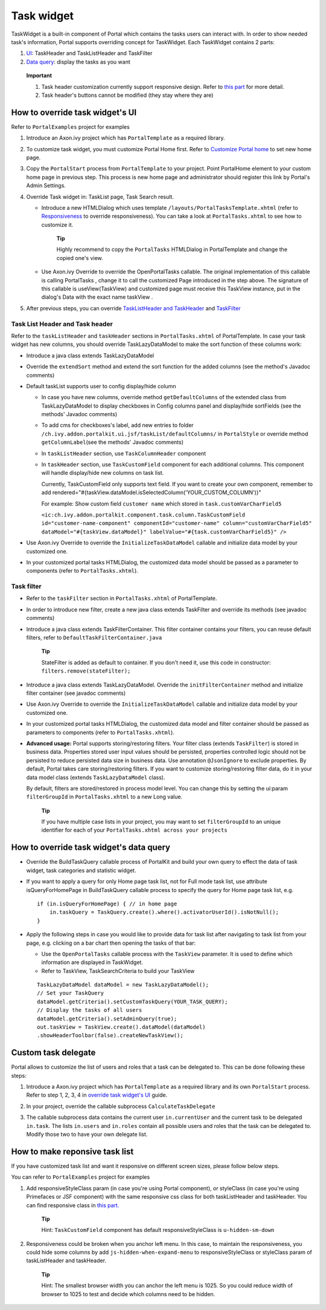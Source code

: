 .. _customization-task-widget:

Task widget
===========

TaskWidget is a built-in component of Portal which contains the tasks
users can interact with. In order to show needed task's information,
Portal supports overriding concept for TaskWidget. Each TaskWidget
contains 2 parts:

1. `UI <#customization-task-widget-howtooverideui>`__:
   TaskHeader and TaskListHeader and TaskFilter

2. `Data
   query <#customization-task-widget-howtooverridedataquery>`__:
   display the tasks as you want

..

   **Important**

   1. Task header customization currently support responsive design.
      Refer to `this
      part <#customization-task-widget-responsivelayout>`__
      for more detail.

   2. Task header's buttons cannot be modified (they stay where they
      are)

.. _customization-task-widget-how-to-overide-ui:

How to override task widget's UI
--------------------------------

Refer to ``PortalExamples`` project for examples

1. Introduce an Axon.ivy project which has ``PortalTemplate`` as a
   required library.

2. To customize task widget, you must customize Portal Home first. Refer
   to `Customize Portal
   home <#axonivyportal.customization.portalhome>`__ to set new home
   page.

3. Copy the ``PortalStart`` process from ``PortalTemplate`` to your
   project. Point PortalHome element to your custom home page in
   previous step. This process is new home page and administrator should
   register this link by Portal's Admin Settings.

4. Override Task widget in: TaskList page, Task Search result.

   -  Introduce a new HTMLDialog which uses template
      ``/layouts/PortalTasksTemplate.xhtml`` (refer to
      `Responsiveness <#axonivyportal.components.layouttemplates.reponsiveness>`__
      to override responsiveness). You can take a look at
      ``PortalTasks.xhtml`` to see how to customize it.

         **Tip**

         Highly recommend to copy the ``PortalTasks`` HTMLDialog in
         PortalTemplate and change the copied one's view.

   -  Use Axon.ivy Override to override the
      OpenPortalTasks
      callable. The original implementation of this callable is calling
      PortalTasks
      , change it to call the customized Page introduced in the step
      above. The signature of this callable is
      useView(TaskView)
      and customized page must receive this
      TaskView
      instance, put in the dialog's
      Data
      with the exact name
      taskView
      .

5. After previous steps, you can override `TaskListHeader and
   TaskHeader <#customization-task-widget-howtooverideui.taskheader>`__
   and
   `TaskFilter <#customization-task-widget-howtooverideui.taskfilter>`__

.. _customization-task-widget-how-to-overide-ui-task-header:

Task List Header and Task header
~~~~~~~~~~~~~~~~~~~~~~~~~~~~~~~~

Refer to the ``taskListHeader`` and ``taskHeader`` sections in
``PortalTasks.xhtml`` of PortalTemplate. In case your task widget has
new columns, you should override TaskLazyDataModel to make the sort
function of these columns work:

-  Introduce a java class extends TaskLazyDataModel

-  Override the ``extendSort`` method and extend the sort function for
   the added columns (see the method's Javadoc comments)

-  Default taskList supports user to config display/hide column

   -  In case you have new columns, override method
      ``getDefaultColumns`` of the extended class from TaskLazyDataModel
      to display checkboxes in Config columns panel and display/hide
      sortFields (see the methods' Javadoc comments)

   -  To add cms for checkboxes's label, add new entries to folder
      ``/ch.ivy.addon.portalkit.ui.jsf/taskList/defaultColumns/`` in
      ``PortalStyle`` or override method ``getColumnLabel``\ (see the
      methods' Javadoc comments)

   -  In ``taskListHeader`` section, use ``TaskColumnHeader`` component

   -  In ``taskHeader`` section, use ``TaskCustomField`` component for
      each additional columns. This component will handle display/hide
      new columns on task list.

      Currently, TaskCustomField only supports text field. If you want
      to create your own component, remember to add
      rendered="#{taskView.dataModel.isSelectedColumn('YOUR_CUSTOM_COLUMN')}"

      For example: Show custom field ``customer name`` which stored in
      ``task.customVarCharField5``

      ``<ic:ch.ivy.addon.portalkit.component.task.column.TaskCustomField id="customer-name-component" componentId="customer-name" column="customVarCharField5" dataModel="#{taskView.dataModel}" labelValue="#{task.customVarCharField5}" />``

-  Use Axon.ivy Override to override the ``InitializeTaskDataModel``
   callable and initialize data model by your customized one.

-  In your customized portal tasks HTMLDialog, the customized data model
   should be passed as a parameter to components (refer to
   ``PortalTasks.xhtml``).

.. _customization-task-widget-how-to-overide-ui-task-filter:

Task filter
~~~~~~~~~~~

-  Refer to the ``taskFilter`` section in ``PortalTasks.xhtml`` of
   PortalTemplate.

-  In order to introduce new filter, create a new java class extends
   TaskFilter and override its methods (see javadoc comments)

   |task-filter|

-  Introduce a java class extends TaskFilterContainer. This filter
   container contains your filters, you can reuse default filters, refer
   to ``DefaultTaskFilterContainer.java``

      **Tip**

      StateFilter is added as default to container. If you don't need
      it, use this code in constructor: ``filters.remove(stateFilter);``

-  Introduce a java class extends TaskLazyDataModel. Override the
   ``initFilterContainer`` method and initialize filter container (see
   javadoc comments)

-  Use Axon.ivy Override to override the ``InitializeTaskDataModel``
   callable and initialize data model by your customized one.

-  In your customized portal tasks HTMLDialog, the customized data model
   and filter container should be passed as parameters to components
   (refer to ``PortalTasks.xhtml``).

-  **Advanced usage:** Portal supports storing/restoring filters. Your
   filter class (extends ``TaskFilter``) is stored in business data.
   Properties stored user input values should be persisted, properties
   controlled logic should not be persisted to reduce persisted data
   size in business data. Use annotation ``@JsonIgnore`` to exclude
   properties. By default, Portal takes care storing/restoring filters.
   If you want to customize storing/restoring filter data, do it in your
   data model class (extends ``TaskLazyDataModel`` class).

   By default, filters are stored/restored in process model level. You
   can change this by setting the ui:param ``filterGroupId`` in
   ``PortalTasks.xhtml`` to a new Long value.

      **Tip**

      If you have multiple case lists in your project, you may want to
      set ``filterGroupId`` to an unique identifier for each of your
      ``PortalTasks.xhtml across your projects``

.. _customization-task-widget-how-to-override-data-query:

How to override task widget's data query
----------------------------------------

-  Override the
   BuildTaskQuery
   callable process of PortalKit and build your own query to effect the
   data of task widget, task categories and statistic widget.
-  If you want to apply a query for only Home page task list, not for
   Full mode task list, use attribute
   isQueryForHomePage
   in
   BuildTaskQuery
   callable process to specify the query for Home page task list, e.g.
   ::

      if (in.isQueryForHomePage) { // in home page
          in.taskQuery = TaskQuery.create().where().activatorUserId().isNotNull();
      }

-  Apply the following steps in case you would like to provide data for
   task list after navigating to task list from your page, e.g. clicking
   on a bar chart then opening the tasks of that bar:

   -  Use the ``OpenPortalTasks`` callable process with the ``TaskView``
      parameter. It is used to define which information are displayed in
      TaskWidget.

   -  Refer to TaskView, TaskSearchCriteria to build your TaskView

   ::

      TaskLazyDataModel dataModel = new TaskLazyDataModel();
      // Set your TaskQuery
      dataModel.getCriteria().setCustomTaskQuery(YOUR_TASK_QUERY); 
      // Display the tasks of all users
      dataModel.getCriteria().setAdminQuery(true); 
      out.taskView = TaskView.create().dataModel(dataModel)
      .showHeaderToolbar(false).createNewTaskView();

.. _customization-task-widget-custom-task-delegate:

Custom task delegate
--------------------

Portal allows to customize the list of users and roles that a task can
be delegated to. This can be done following these steps:

1. Introduce a Axon.ivy project which has ``PortalTemplate`` as a
   required library and its own ``PortalStart`` process. Refer to step
   1, 2, 3, 4 in `override task widget's
   UI <#customization-task-widget-howtooverideui>`__ guide.

2. In your project, override the callable subprocess
   ``CalculateTaskDelegate``

   |calculate-task-delegate|

3. The callable subprocess data contains the current user
   ``in.currentUser`` and the current task to be delegated ``in.task``.
   The lists ``in.users`` and ``in.roles`` contain all possible users
   and roles that the task can be delegated to. Modify those two to have
   your own delegate list.

.. _customization-task-widget-responsive-layout:

How to make reponsive task list
-------------------------------

If you have customized task list and want it responsive on different
screen sizes, please follow below steps.

You can refer to ``PortalExamples`` project for examples

1. Add responsiveStyleClass param (in case you're using Portal
   component), or styleClass (in case you're using Primefaces or JSF
   component) with the same responsive css class for both taskListHeader
   and taskHeader. You can find responsive class in `this
   part. <#axonivyportal.customization.responsivecss>`__

   |responsive-task-list-customization|

      **Tip**

      Hint: ``TaskCustomField`` component has default
      responsiveStyleClass is ``u-hidden-sm-down``

2. Responsiveness could be broken when you anchor left menu. In this
   case, to maintain the responsiveness, you could hide some columns by
   add ``js-hidden-when-expand-menu`` to responsiveStyleClass or
   styleClass param of taskListHeader and taskHeader.

   |responsive-task-list-hide-column|

      **Tip**

      Hint: The smallest browser width you can anchor the left menu is
      1025. So you could reduce width of browser to 1025 to test and
      decide which columns need to be hidden.

.. |task-filter| image:: images/-task-widget/task-filter.png
.. |calculate-task-delegate| image:: images/-task-widget/calculate-task-delegate.png
.. |responsive-task-list-customization| image:: images/-task-widget/responsive-task-list-customization.png
.. |responsive-task-list-hide-column| image:: images/-task-widget/responsive-task-list-hide-column.png

